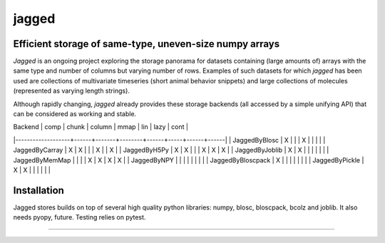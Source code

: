 jagged
======

Efficient storage of same-type, uneven-size numpy arrays
--------------------------------------------------------

|Pypi Version| |Build Status| |Coverage Status| |Scrutinizer Status|

*Jagged* is an ongoing project exploring the storage panorama for datasets
containing (large amounts of) arrays with the same type and number of
columns but varying number of rows. Examples of such datasets for which
*jagged* has been used are collections of multivariate timeseries (short
animal behavior snippets) and large collections of molecules (represented
as varying length strings).

Although rapidly changing, *jagged* already provides these storage backends
(all accessed by a simple unifying API) that can be considered as working
and stable.

| Backend           | comp | chunk | column | mmap | lin | lazy | cont |
|-------------------+------+-------+--------+------+-----+------+------|
| JaggedByBlosc     | X    |       |        | X    |     |      |      |
| JaggedByCarray    | X    | X     |        |      | X   |      | X    |
| JaggedByH5Py      | X    | X     |        |      | X   | X    | X    |
| JaggedByJoblib    | X    | X     |        |      |     |      |      |
| JaggedByMemMap    |      |       |        | X    | X   | X    | X    |
| JaggedByNPY       |      |       |        |      |     |      |      |
| JaggedByBloscpack | X    |       |        |      |     |      |      |
| JaggedByPickle    | X    | X     |        |      |     |      |      |


Installation
------------

Jagged stores builds on top of several high quality python libraries: numpy, blosc,
bloscpack, bcolz and joblib. It also needs pyopy, future. Testing relies on pytest.


---------------------

.. |Pypi Version| image:: https://badge.fury.io/py/jagged.svg
   :target: http://badge.fury.io/py/jagged
.. |Build Status| image:: https://travis-ci.org/sdvillal/jagged.svg?branch=master
   :target: https://travis-ci.org/sdvillal/jagged
.. |Coverage Status| image:: http://codecov.io/github/sdvillal/jagged/coverage.svg?branch=master
   :target: http://codecov.io/github/sdvillal/jagged?branch=master
.. |Scrutinizer Status| image:: https://scrutinizer-ci.com/g/sdvillal/jagged/badges/quality-score.png?b=master
   :target: https://scrutinizer-ci.com/g/sdvillal/jagged/?branch=master
